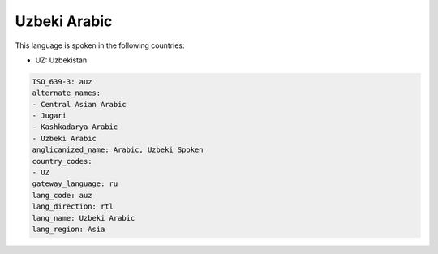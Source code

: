 .. _auz:

Uzbeki Arabic
=============

This language is spoken in the following countries:

* UZ: Uzbekistan

.. code-block:: yaml

    ISO_639-3: auz
    alternate_names:
    - Central Asian Arabic
    - Jugari
    - Kashkadarya Arabic
    - Uzbeki Arabic
    anglicanized_name: Arabic, Uzbeki Spoken
    country_codes:
    - UZ
    gateway_language: ru
    lang_code: auz
    lang_direction: rtl
    lang_name: Uzbeki Arabic
    lang_region: Asia
    
